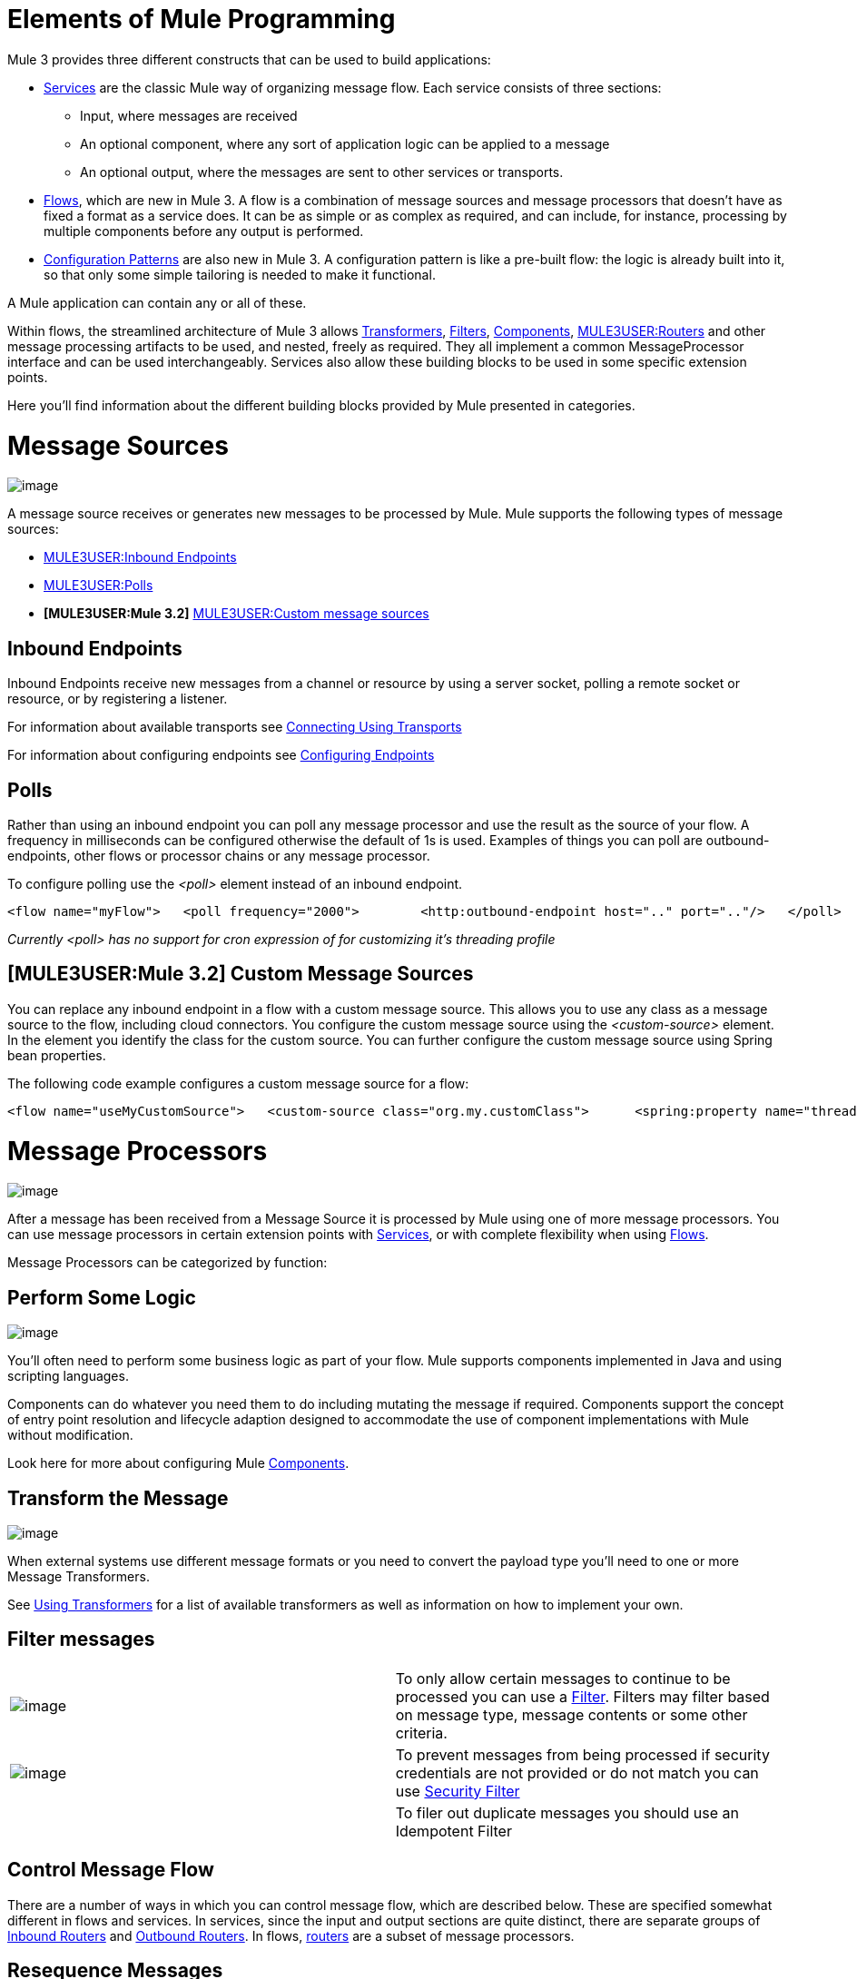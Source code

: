 = Elements of Mule Programming

Mule 3 provides three different constructs that can be used to build applications:

* link:/documentation-3.2/display/32X/Using+Mule+Services[Services] are the classic Mule way of organizing message flow. Each service consists of three sections:
** Input, where messages are received
** An optional component, where any sort of application logic can be applied to a message
** An optional output, where the messages are sent to other services or transports.

* link:/documentation-3.2/display/32X/Using+Flows+for+Service+Orchestration[Flows], which are new in Mule 3. A flow is a combination of message sources and message processors that doesn't have as fixed a format as a service does. It can be as simple or as complex as required, and can include, for instance, processing by multiple components before any output is performed.

* link:/documentation-3.2/display/32X/Using+Mule+Configuration+Patterns[Configuration Patterns] are also new in Mule 3. A configuration pattern is like a pre-built flow: the logic is already built into it, so that only some simple tailoring is needed to make it functional.

A Mule application can contain any or all of these.

Within flows, the streamlined architecture of Mule 3 allows link:/documentation-3.2/display/32X/Using+Transformers[Transformers], link:/documentation-3.2/display/32X/Using+Filters[Filters], link:/documentation-3.2/display/32X/Configuring+Components[Components], link:#MessageSourcesandMessageProcessors-ControlMessageFlow[MULE3USER:Routers] and other message processing artifacts to be used, and nested, freely as required. They all implement a common MessageProcessor interface and can be used interchangeably. Services also allow these building blocks to be used in some specific extension points.

Here you'll find information about the different building blocks provided by Mule presented in categories.

= Message Sources

image:/documentation-3.2/download/attachments/31031777/MessageEndpointIcon.gif?version=1&modificationDate=1285262539789[image]

A message source receives or generates new messages to be processed by Mule. Mule supports the following types of message sources:

* link:#MessageSourcesandMessageProcessors-inends[MULE3USER:Inbound Endpoints]
* link:#MessageSourcesandMessageProcessors-polls[MULE3USER:Polls]
* *[MULE3USER:Mule 3.2]* link:#MessageSourcesandMessageProcessors-customms[MULE3USER:Custom message sources]

== Inbound Endpoints

Inbound Endpoints receive new messages from a channel or resource by using a server socket, polling a remote socket or resource, or by registering a listener.

For information about available transports see link:/documentation-3.2/display/32X/Connecting+Using+Transports[Connecting Using Transports]

For information about configuring endpoints see link:/documentation-3.2/display/32X/Configuring+Endpoints[Configuring Endpoints]

== Polls

Rather than using an inbound endpoint you can poll any message processor and use the result as the source of your flow. A frequency in milliseconds can be configured otherwise the default of 1s is used. Examples of things you can poll are outbound-endpoints, other flows or processor chains or any message processor.

To configure polling use the _<poll>_ element instead of an inbound endpoint.

[source]
----
<flow name="myFlow">   <poll frequency="2000">        <http:outbound-endpoint host=".." port=".."/>   </poll>   <processor ref=""/>   <processor ref=""/></flow>
----

_Currently <poll> has no support for cron expression of for customizing it's threading profile_

== *[MULE3USER:Mule 3.2]* Custom Message Sources

You can replace any inbound endpoint in a flow with a custom message source. This allows you to use any class as a message source to the flow, including cloud connectors. You configure the custom message source using the _<custom-source>_ element. In the element you identify the class for the custom source. You can further configure the custom message source using Spring bean properties.

The following code example configures a custom message source for a flow:

[source]
----
<flow name="useMyCustomSource">   <custom-source class="org.my.customClass">      <spring:property name="threads" value="500"/>   </custom-source>   <vm:outbound-endpoint path="output" exchange-pattern="one-way"/></flow>
----

= Message Processors

image:/documentation-3.2/download/attachments/31031777/PipesAndFiltersIcon.gif?version=1&modificationDate=1285262590426[image]

After a message has been received from a Message Source it is processed by Mule using one of more message processors. You can use message processors in certain extension points with link:/documentation-3.2/display/32X/Using+Mule+Services[Services], or with complete flexibility when using link:/documentation-3.2/display/32X/Using+Flows+for+Service+Orchestration[Flows].

Message Processors can be categorized by function:

== Perform Some Logic

image:/documentation-3.2/download/attachments/31031777/component.jpg?version=3&modificationDate=1285255565584[image]

You'll often need to perform some business logic as part of your flow. Mule supports components implemented in Java and using scripting languages.

Components can do whatever you need them to do including mutating the message if required. Components support the concept of entry point resolution and lifecycle adaption designed to accommodate the use of component implementations with Mule without modification.

Look here for more about configuring Mule link:/documentation-3.2/display/32X/Configuring+Components[Components].

== Transform the Message

image:/documentation-3.2/download/attachments/31031777/MessageTranslatorIcon.gif?version=2&modificationDate=1285262539762[image]

When external systems use different message formats or you need to convert the payload type you'll need to one or more Message Transformers.

See link:/documentation-3.2/display/32X/Using+Transformers[Using Transformers] for a list of available transformers as well as information on how to implement your own.

== Filter messages

[width="99a",cols="50a,50a"]
|===
|image:/documentation-3.2/download/attachments/31031777/MessageFilterIcon.gif?version=1&modificationDate=1285262590385[image] |To only allow certain messages to continue to be processed you can use a link:/documentation-3.2/display/32X/Using+Filters[Filter]. Filters may filter based on message type, message contents or some other criteria.
|image:/documentation-3.2/download/attachments/31031777/securityfilter.jpg?version=1&modificationDate=1285255576495[image]
|To prevent messages from being processed if security credentials are not provided or do not match you can use link:/documentation-3.2/display/32X/Configuring+Security[Security Filter]
| |To filer out duplicate messages you should use an Idempotent Filter
|===

== Control Message Flow

There are a number of ways in which you can control message flow, which are described below. These are specified somewhat different in flows and services. In services, since the input and output sections are quite distinct, there are separate groups of link:/documentation-3.2/display/32X/Inbound+Routers[Inbound Routers] and link:/documentation-3.2/display/32X/Outbound+Routers[Outbound Routers]. In flows, link:/documentation-3.2/display/32X/Routing+Message+Processors[routers] are a subset of message processors.

== Resequence Messages

[width="99a",cols="50a,50a"]
|===
|image:/documentation-3.2/download/attachments/31031777/ResequencerIcon.gif?version=1&modificationDate=1285262590362[image] |In order to re-sequencer incoming messages use a Message Re-sequencer

|===

== Split or Aggregate Messages

[width="99a",cols="50a,50a"]
|===
|image:/documentation-3.2/download/attachments/31031777/SplitterIcon.gif?version=1&modificationDate=1285262602537[image] |Message splitters allow a single incoming message to be split into _n_ pieces each of the parts being passed onto the next message processor as a new message.


|image:/documentation-3.2/download/attachments/31031777/AggregatorIcon.gif?version=1&modificationDate=1285262539767[image] |Aggregators do the opposite and aggregate multiple inbound messages into a single message.
|===

For information on provided splitter and aggregator implementations and details on how to implement your own see link:/documentation-3.2/display/32X/Message+Splitting+and+Aggregation[Message Splitting and Aggregation]

== Route Messages

[width="99a",cols="50a,50a"]
|===
|image:/documentation-3.2/download/attachments/31031777/ContentBasedRouterIcon.gif?version=1&modificationDate=1285262539778[image] |image:/documentation-3.2/download/attachments/31031777/RecipientListIcon.gif?version=1&modificationDate=1285262590375[image]

|===

In order to determine message flow in runtime Message Routers are used. Message routing can be configured statically or is determined in runtime using message type, payload or properties or some other criteria. Some message routers route to a single route whereas other routers route to multiple routes.

link:/documentation-3.2/display/32X/Routing+Message+Processors[Routing Message Processors]

== Send Messages over a transport

image:/documentation-3.2/download/attachments/31031777/outboundendpoint.jpg?version=2&modificationDate=1285262590397[image]

Once you have have completed message processing you may wish to send the resulting message to an external service or location. You may also need to invoke a remote service elsewhere in the flow.

Outbound endpoints are used to send messages over a channel using a transport.

For information about available transports see link:/documentation-3.2/display/32X/Connecting+Using+Transports[Connecting Using Transports]

For information about configuring endpoints see link:/documentation-3.2/display/32X/Configuring+Endpoints[Configuring Endpoints]

== Other

==== Message Processor Chain

A Message Processor Chain allows to define a reusable set of message processors that are chained together and invoked in sequence. When configuring Mule using XML a processor chain is defined using the _processor-chain_ element.

[source]
----
<processor-chain name="myReusableChain">   <bytearray-to-object-transformer />   <expression-filter expression=""/>   <custom-processor class=""/></processor-chain>
----

==== Response Adaptor

A response adaptor is configured using the _response_ element. It is used when you want to use a Message Processor on a response message. In the following case the append-string-transformer is invoked after response was received from the outbound endpoint invocation. This can be useful when you have a message process that performs response processing (e.g. CXF) and you need to add a message processor after this.

[source]
----
<http:outbound-endpoint address="http://foo.bar/formAction" exchange-pattern="request-response" method="POST">                <response>        <append-string-transformer message=" - RECEIVED BY MULE"/>    </response></http:outbound-endpoint>
----

In the following example response block is invoked after the flow finished processing and before the response message is returned to the caller of the inbound endpoint.

[source]
----
<flow ...>    <http:inbound-endpoint address="http://localhost:8080/hello" exchange-pattern="request-response">                    <response>            <message-properties-transformer>           <add-message-property key="Content-Type" value="text/html"/>        </message-properties-transformer>        </response>    </http:inbound-endpoint>     <component class="com.foo.Bar"/></flow>
----

==== Custom Message Processors

Custom Message Processors can be implemented by simply extending the MessageProcessor or InterceptingMessageProcessor interface and using the <custom-processor> element. If you prefer to used a referenced spring bean as a message processor then you can use the standard <processor ref=""/> element and reference it directly.

*Configuring a custom message processor with a class name*

[source]
----
<custom-processor name="customMsgProc" class=""/>
----

*Configuring a custom message processor by referencing a spring bean*

[source]
----
<processor ref="myBean" />
----

For information on implementing your own Filters or Transformers see the respective pages. There is also more detailed information on implementing your own link:/documentation-3.2/display/32X/Custom+Message+Processors[Custom Message Processors].
